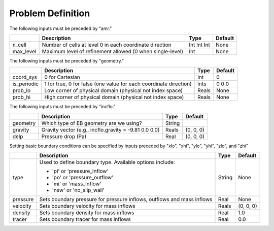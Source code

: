 Problem Definition
==================

The following inputs must be preceded by "amr."

+-------------------+-----------------------------------------------------------------------+-------------+-----------+
|                   | Description                                                           |   Type      | Default   |
+===================+=======================================================================+=============+===========+
| n_cell            | Number of cells at level 0 in each coordinate direction               | Int Int Int | None      |
+-------------------+-----------------------------------------------------------------------+-------------+-----------+
| max_level         | Maximum level of refinement allowed (0 when single-level)             |    Int      | None      |
+-------------------+-----------------------------------------------------------------------+-------------+-----------+

The following inputs must be preceded by "geometry."

+-----------------+-----------------------------------------------------------------------+-------------+-----------+
|                 | Description                                                           |   Type      | Default   |
+=================+=======================================================================+=============+===========+
| coord_sys       | 0 for Cartesian                                                       |   Int       |   0       |
+-----------------+-----------------------------------------------------------------------+-------------+-----------+
| is_periodic     | 1 for true, 0 for false (one value for each coordinate direction)     |   Ints      | 0 0 0     |
+-----------------+-----------------------------------------------------------------------+-------------+-----------+
| prob_lo         | Low corner of physical domain (physical not index space)              |   Reals     | None      |
+-----------------+-----------------------------------------------------------------------+-------------+-----------+
| prob_hi         | High corner of physical domain (physical not index space)             |   Reals     | None      |
+-----------------+-----------------------------------------------------------------------+-------------+-----------+


The following inputs must be preceded by "incflo."

+----------------------+-------------------------------------------------------------------------+----------+-----------+
|                      | Description                                                             |   Type   | Default   |
+======================+=========================================================================+==========+===========+
| geometry             | Which type of EB geometry are we using?                                 |   String |           |
+----------------------+-------------------------------------------------------------------------+----------+-----------+
| gravity              | Gravity vector (e.g., incflo.gravity = -9.81  0.0  0.0)                 |  Reals   | (0, 0, 0) |
+----------------------+-------------------------------------------------------------------------+----------+-----------+
| delp                 | Pressure drop (Pa)                                                      |   Real   | (0, 0, 0) |
+----------------------+-------------------------------------------------------------------------+----------+-----------+


Setting basic boundary conditions can be specified by inputs preceded by "xlo", "xhi", "ylo", "yhi", "zlo", and "zhi"

+--------------------+---------------------------------------------------------------------------+-------------+-----------+
|                    | Description                                                               |   Type      | Default   |
+====================+===========================================================================+=============+===========+
| type               | Used to define boundary type. Available options include:                  |  String     |  None     |
|                    |                                                                           |             |           |
|                    | * 'pi'  or 'pressure_inflow'                                              |             |           |
|                    | * 'po'  or 'pressure_outflow'                                             |             |           |
|                    | * 'mi'  or 'mass_inflow'                                                  |             |           |
|                    | * 'nsw' or 'no_slip_wall'                                                 |             |           |
+--------------------+---------------------------------------------------------------------------+-------------+-----------+
| pressure           | Sets boundary pressure for pressure inflows, outflows and mass inflows    |    Real     |  None     |
+--------------------+---------------------------------------------------------------------------+-------------+-----------+
| velocity           | Sets boundary velocity for mass inflows                                   |    Reals    | (0, 0, 0) |
+--------------------+---------------------------------------------------------------------------+-------------+-----------+
| density            | Sets boundary density for mass inflows                                    |    Real     |  1.0      |
+--------------------+---------------------------------------------------------------------------+-------------+-----------+
| tracer             | Sets boundary tracer for mass inflows                                     |    Real     |  0.0      |
+--------------------+---------------------------------------------------------------------------+-------------+-----------+



